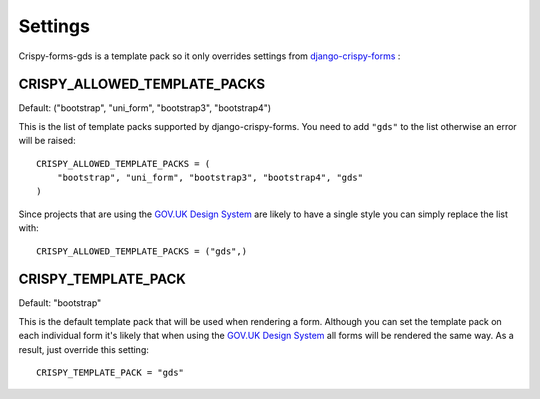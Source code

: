 .. _django-crispy-forms: https://github.com/maraujop/django-crispy-forms
.. _GOV.UK Design System: https://design-system.service.gov.uk/

========
Settings
========

Crispy-forms-gds is a template pack so it only overrides settings from `django-crispy-forms`_ :

CRISPY_ALLOWED_TEMPLATE_PACKS
-----------------------------
Default: ("bootstrap", "uni_form", "bootstrap3", "bootstrap4")

This is the list of template packs supported by django-crispy-forms. You need
to add ``"gds"`` to the list otherwise an error will be raised: ::

    CRISPY_ALLOWED_TEMPLATE_PACKS = (
        "bootstrap", "uni_form", "bootstrap3", "bootstrap4", "gds"
    )

Since projects that are using the `GOV.UK Design System`_ are likely to have
a single style you can simply replace the list with: ::

    CRISPY_ALLOWED_TEMPLATE_PACKS = ("gds",)

CRISPY_TEMPLATE_PACK
--------------------
Default: "bootstrap"

This is the default template pack that will be used when rendering a form. Although
you can set the template pack on each individual form it's likely that when using
the `GOV.UK Design System`_ all forms will be rendered the same way. As a result, just
override this setting: ::

    CRISPY_TEMPLATE_PACK = "gds"

